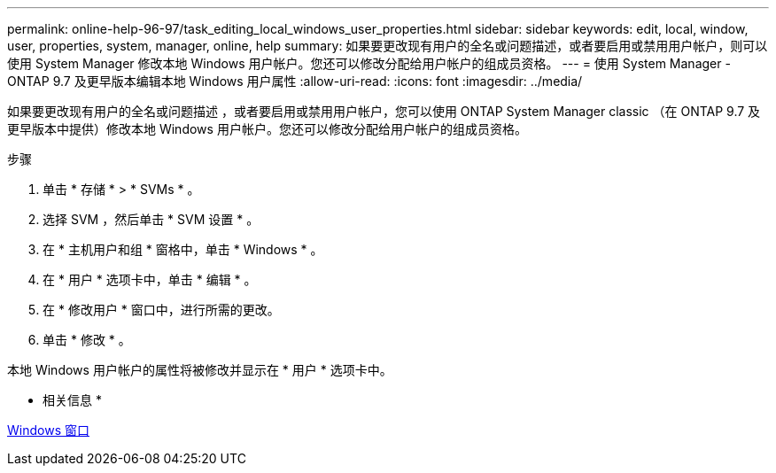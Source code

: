 ---
permalink: online-help-96-97/task_editing_local_windows_user_properties.html 
sidebar: sidebar 
keywords: edit, local, window, user, properties, system, manager, online, help 
summary: 如果要更改现有用户的全名或问题描述，或者要启用或禁用用户帐户，则可以使用 System Manager 修改本地 Windows 用户帐户。您还可以修改分配给用户帐户的组成员资格。 
---
= 使用 System Manager - ONTAP 9.7 及更早版本编辑本地 Windows 用户属性
:allow-uri-read: 
:icons: font
:imagesdir: ../media/


[role="lead"]
如果要更改现有用户的全名或问题描述 ，或者要启用或禁用用户帐户，您可以使用 ONTAP System Manager classic （在 ONTAP 9.7 及更早版本中提供）修改本地 Windows 用户帐户。您还可以修改分配给用户帐户的组成员资格。

.步骤
. 单击 * 存储 * > * SVMs * 。
. 选择 SVM ，然后单击 * SVM 设置 * 。
. 在 * 主机用户和组 * 窗格中，单击 * Windows * 。
. 在 * 用户 * 选项卡中，单击 * 编辑 * 。
. 在 * 修改用户 * 窗口中，进行所需的更改。
. 单击 * 修改 * 。


本地 Windows 用户帐户的属性将被修改并显示在 * 用户 * 选项卡中。

* 相关信息 *

xref:reference_windows_window.adoc[Windows 窗口]
